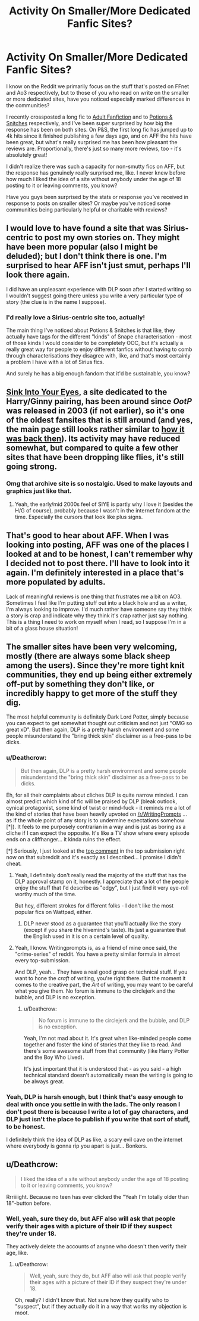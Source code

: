 #+TITLE: Activity On Smaller/More Dedicated Fanfic Sites?

* Activity On Smaller/More Dedicated Fanfic Sites?
:PROPERTIES:
:Score: 8
:DateUnix: 1507742264.0
:DateShort: 2017-Oct-11
:END:
I know on the Reddit we primarily focus on the stuff that's posted on FFnet and Ao3 respectively, but to those of you who read on write on the smaller or more dedicated sites, have you noticed especially marked differences in the communities?

I recently crossposted a long fic to [[http://adult-fanfiction.org/][Adult Fanfiction]] and to [[http://www.potionsandsnitches.org][Potions & Snitches]] respectively, and I've been super surprised by how big the response has been on both sites. On P&S, the first long fic has jumped up to 4k hits since it finished publishing a few days ago, and on AFF the hits have been great, but what's really surprised me has been how pleasant the reviews are. Proportionally, there's just so many more reviews, too - it's absolutely great!

I didn't realize there was such a capacity for non-smutty fics on AFF, but the response has genuinely really surprised me, like. I never knew before how much I liked the idea of a site without anybody under the age of 18 posting to it or leaving comments, you know?

Have you guys been surprised by the stats or response you've received in response to posts on smaller sites? Or maybe you've noticed some communities being particularly helpful or charitable with reviews?


** I would love to have found a site that was Sirius-centric to post my own stories on. They might have been more popular (also I might be deluded); but I don't think there is one. I'm surprised to hear AFF isn't just smut, perhaps I'll look there again.

I did have an unpleasant experience with DLP soon after I started writing so I wouldn't suggest going there unless you write a very particular type of story (the clue is in the name I suppose).
:PROPERTIES:
:Author: booksandpots
:Score: 6
:DateUnix: 1507748864.0
:DateShort: 2017-Oct-11
:END:

*** I'd really love a Sirius-centric site too, actually!

The main thing I've noticed about Potions & Snitches is that like, they actually have tags for the different "kinds" of Snape characterisation - most of those kinds I would consider to be completely OOC, but it's actually a really great way for people to enjoy different fanfics without having to comb through characterisations they disagree with, like, and that's most certainly a problem I have with a lot of Sirius fics.

And surely he has a big enough fandom that it'd be sustainable, you know?
:PROPERTIES:
:Score: 6
:DateUnix: 1507749718.0
:DateShort: 2017-Oct-11
:END:


** [[https://www.siye.co.uk][Sink Into Your Eyes]], a site dedicated to the Harry/Ginny pairing, has been around since /OotP/ was released in 2003 (if not earlier), so it's one of the oldest fansites that is still around (and yes, the main page still looks rather similar to [[http://web.archive.org/web/20030806010908/http://www.hgnetwork.co.uk:80/siye/][how it was back then]]). Its activity may have reduced somewhat, but compared to quite a few other sites that have been dropping like flies, it's still going strong.
:PROPERTIES:
:Author: stefvh
:Score: 5
:DateUnix: 1507764380.0
:DateShort: 2017-Oct-12
:END:

*** Omg that archive site is so nostalgic. Used to make layouts and graphics just like that.
:PROPERTIES:
:Author: _treiliae_
:Score: 1
:DateUnix: 1507915760.0
:DateShort: 2017-Oct-13
:END:

**** Yeah, the early/mid 2000s feel of SIYE is partly why I love it (besides the H/G of course), probably because I wasn't in the internet fandom at the time. Especially the cursors that look like plus signs.
:PROPERTIES:
:Author: stefvh
:Score: 2
:DateUnix: 1507929032.0
:DateShort: 2017-Oct-14
:END:


** That's good to hear about AFF. When I was looking into posting, AFF was one of the places I looked at and to be honest, I can't remember why I decided not to post there. I'll have to look into it again. I'm definitely interested in a place that's more populated by adults.

Lack of meaningful reviews is one thing that frustrates me a bit on AO3. Sometimes I feel like I'm putting stuff out into a black hole and as a writer, I'm always looking to improve. I'd much rather have someone say they think a story is crap and indicate why they think it's crap rather just say nothing. This is a thing I need to work on myself when I read, so I suppose I'm in a bit of a glass house situation!
:PROPERTIES:
:Author: jenorama_CA
:Score: 3
:DateUnix: 1507752561.0
:DateShort: 2017-Oct-11
:END:


** The smaller sites have been very welcoming, mostly (there are always some black sheep among the users). Since they're more tight knit communities, they end up being either extremely off-put by something they don't like, or incredibly happy to get more of the stuff they dig.

The most helpful community is definitely Dark Lord Potter, simply because you can expect to get somewhat thought out criticism and not just "OMG so great xD". But then again, DLP is a pretty harsh environment and some people misunderstand the "bring thick skin" disclaimer as a free-pass to be dicks.
:PROPERTIES:
:Author: UndeadBBQ
:Score: 6
:DateUnix: 1507744498.0
:DateShort: 2017-Oct-11
:END:

*** u/Deathcrow:
#+begin_quote
  But then again, DLP is a pretty harsh environment and some people misunderstand the "bring thick skin" disclaimer as a free-pass to be dicks.
#+end_quote

Eh, for all their complaints about cliches DLP is quite narrow minded. I can almost predict which kind of fic will be praised by DLP (bleak outlook, cynical protagonist, some kind of twist or mind-fuck - it reminds me a lot of the kind of stories that have been heavily upvoted on [[/r/WritingPrompts]] ... as if the whole point of any story is to undermine expectations somehow [*]). It feels to me purposely contrarian in a way and is just as boring as a cliche if I can expect the opposite. It's like a TV show where every episode ends on a cliffhanger... it kinda ruins the effect.

[*] Seriously, I just looked at the [[https://www.reddit.com/r/WritingPrompts/comments/75lr85/wp_youve_accidentally_drowned_your_genie_after/do7faoy/][top comment]] in the top submission right now on that subreddit and it's exactly as I described... I promise I didn't cheat.
:PROPERTIES:
:Author: Deathcrow
:Score: 13
:DateUnix: 1507749589.0
:DateShort: 2017-Oct-11
:END:

**** Yeah, I definitely don't really read the majority of the stuff that has the DLP approval stamp on it, honestly. I appreciate that a lot of the people enjoy the stuff that I'd describe as "edgy", but I just find it very eye-roll worthy much of the time.

But hey, different strokes for different folks - I don't like the most popular fics on Wattpad, either.
:PROPERTIES:
:Score: 6
:DateUnix: 1507750563.0
:DateShort: 2017-Oct-11
:END:

***** DLP never stood as a guarantee that you'll actually like the story (except if you share the hivemind's taste). Its just a guarantee that the English used in it is on a certain level of quality.
:PROPERTIES:
:Author: UndeadBBQ
:Score: 5
:DateUnix: 1507759000.0
:DateShort: 2017-Oct-12
:END:


**** Yeah, I know. Writingprompts is, as a friend of mine once said, the "crime-series" of reddit. You have a pretty similar formula in almost every top-submission.

And DLP, yeah... They have a real good grasp on technical stuff. If you want to hone the /craft/ of writing, you're right there. But the moment it comes to the creative part, the /Art/ of writing, you may want to be careful what you give them. No forum is immune to the circlejerk and the bubble, and DLP is no exception.
:PROPERTIES:
:Author: UndeadBBQ
:Score: 2
:DateUnix: 1507758870.0
:DateShort: 2017-Oct-12
:END:

***** u/Deathcrow:
#+begin_quote
  No forum is immune to the circlejerk and the bubble, and DLP is no exception.
#+end_quote

Yeah, I'm not mad about it. It's great when like-minded people come together and foster the kind of stories that they like to read. And there's some awesome stuff from that community (like Harry Potter and the Boy Who Lived).

It's just important that it is understood that - as you said - a high technical standard doesn't automatically mean the writing is going to be always great.
:PROPERTIES:
:Author: Deathcrow
:Score: 7
:DateUnix: 1507759118.0
:DateShort: 2017-Oct-12
:END:


*** Yeah, DLP is harsh enough, but I think that's easy enough to deal with once you settle in with the lads. The only reason I don't post there is because I write a lot of gay characters, and DLP just isn't the place to publish if you write that sort of stuff, to be honest.

I definitely think the idea of DLP as like, a scary evil cave on the internet where everybody is gonna rip you apart is just... Bonkers.
:PROPERTIES:
:Score: 6
:DateUnix: 1507745607.0
:DateShort: 2017-Oct-11
:END:


** u/Deathcrow:
#+begin_quote
  I liked the idea of a site without anybody under the age of 18 posting to it or leaving comments, you know?
#+end_quote

Rrriiiight. Because no teen has ever clicked the "Yeah I'm totally older than 18"-button before.
:PROPERTIES:
:Author: Deathcrow
:Score: 2
:DateUnix: 1507749227.0
:DateShort: 2017-Oct-11
:END:

*** Well, yeah, sure they do, but AFF also will ask that people verify their ages with a picture of their ID if they suspect they're under 18.

They actively delete the accounts of anyone who doesn't then verify their age, like.
:PROPERTIES:
:Score: 3
:DateUnix: 1507749529.0
:DateShort: 2017-Oct-11
:END:

**** u/Deathcrow:
#+begin_quote
  Well, yeah, sure they do, but AFF also will ask that people verify their ages with a picture of their ID if they suspect they're under 18.
#+end_quote

Oh, really? I didn't know that. Not sure how they qualify who to "suspect", but if they actually do it in a way that works my objection is moot.
:PROPERTIES:
:Author: Deathcrow
:Score: 2
:DateUnix: 1507749864.0
:DateShort: 2017-Oct-11
:END:
